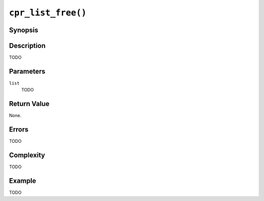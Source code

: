 ``cpr_list_free()``
===================

Synopsis
--------

.. describe:: #include <cpr/list.h>

.. c:function:: void cpr_list_free(cpr_list_t* list)

Description
-----------

TODO

Parameters
----------

``list``
   TODO

Return Value
------------

None.

Errors
------

TODO

Complexity
----------

TODO

Example
-------

TODO
